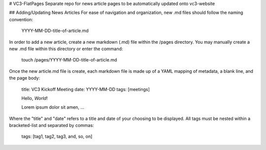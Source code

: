 # VC3-FlatPages
Separate repo for news article pages to be automatically updated onto vc3-website

## Adding/Updating News Articles
For ease of navigation and organization, new .md files should follow the naming convention:

    YYYY-MM-DD-title-of-article.md

In order to add a new article, create a new markdown (.md) file within the /pages directory.
You may manually create a new .md file within this directory or enter the command:

    touch /pages/YYYY-MM-DD-title-of-article.md

Once the new article.md file is create, each markdown file is made up of a YAML mapping
of metadata, a blank line, and the page body:

    title: VC3 Kickoff Meeting
    date: YYYY-MM-DD
    tags: [meetings]

    Hello, *World*!

    Lorem ipsum dolor sit amen, ...

Where the "title" and "date" refers to a title and date of your choosing to be displayed.
All tags must be nested within a bracketed-list and separated by commas:

    tags: [tag1, tag2, tag3, and, so, on]
